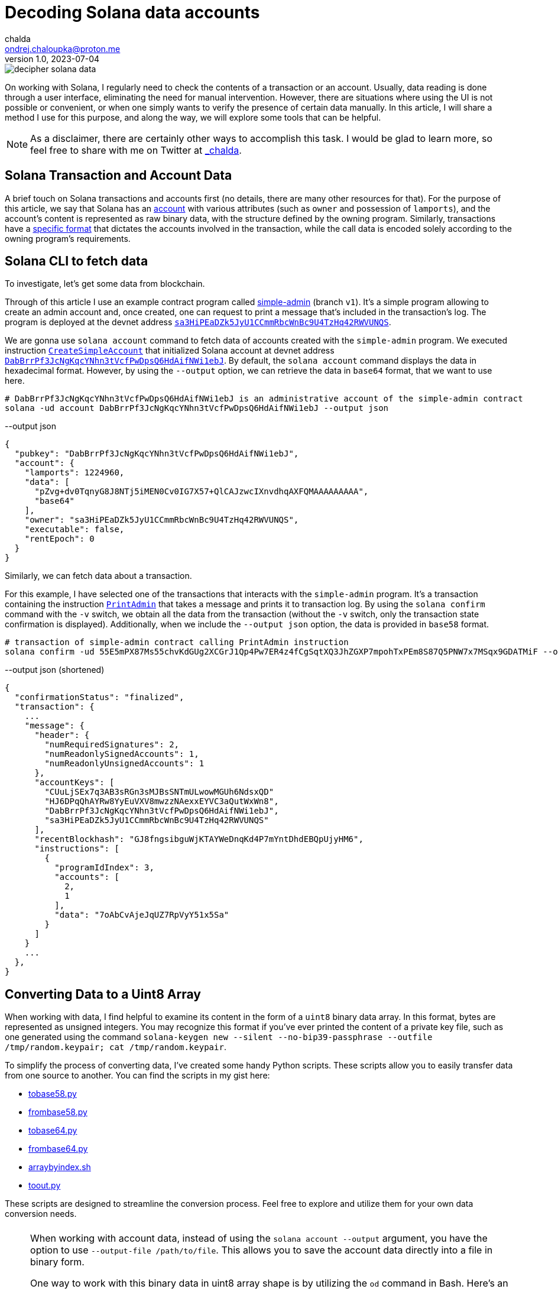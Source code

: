 = Decoding Solana data accounts
chalda <ondrej.chaloupka@proton.me>
1.0, 2023-07-04

:page-template: post
:page-draft: false
:page-slug: decoding-solana-data
:page-category: solana
:page-tags: Solana, Python
:page-description: A way to manually semi-read Solana transaction and account data
:page-socialImage:  /images/articles/decoding-solana-data/decipher-solana-data.jpg

image::articles/decoding-solana-data/decipher-solana-data.jpg[]


On working with Solana, I regularly need to check the contents of a transaction or an account.
Usually, data reading is done through a user interface, eliminating the need for manual intervention.
However, there are situations where using the UI is not possible or convenient, or when one simply wants to verify the presence of certain data manually.
In this article, I will share a method I use for this purpose, and along the way, we will explore some tools that can be helpful.

NOTE: As a disclaimer, there are certainly other ways to accomplish this task. I would be glad to learn more,
      so feel free to share with me on Twitter at https://twitter.com/_chalda[_chalda^].

== Solana Transaction and Account Data

A brief touch on Solana transactions and accounts first (no details, there are many other resources for that).
For the purpose of this article, we say that Solana has an https://solanacookbook.com/core-concepts/accounts.html#account-model[account^] with various attributes (such as `owner` and possession of `lamports`), and the account's content is represented as raw binary data, with the structure defined by the owning program. Similarly, transactions have a https://solanacookbook.com/core-concepts/transactions.html#facts[specific format^] that dictates the accounts involved in the transaction, while the call data is encoded solely according to the owning program's requirements.

== Solana CLI to fetch data

To investigate, let's get some data from blockchain.

Through of this article I use an example contract program called https://github.com/ochaloup/simple-admin/tree/v1[simple-admin^] (branch `v1`).
It's a simple program allowing to create an admin account and, once created,
one can request to print a message that's included in the transaction's log.
The program is deployed at the devnet address https://explorer.solana.com/address/sa3HiPEaDZk5JyU1CCmmRbcWnBc9U4TzHq42RWVUNQS?cluster=devnet[`sa3HiPEaDZk5JyU1CCmmRbcWnBc9U4TzHq42RWVUNQS`^].

We are gonna use `solana account` command to fetch data of accounts created with the `simple-admin` program.
We executed instruction https://github.com/ochaloup/simple-admin/blob/v1/programs/simple-admin/src/instructions/create_simple_account.rs[`CreateSimpleAccount`^] that initialized Solana account at devnet address
https://explorer.solana.com/address/DabBrrPf3JcNgKqcYNhn3tVcfPwDpsQ6HdAifNWi1ebJ?cluster=devnet[`DabBrrPf3JcNgKqcYNhn3tVcfPwDpsQ6HdAifNWi1ebJ`^].
By default, the `solana account` command displays the data in hexadecimal format.
However, by using the `--output` option, we can retrieve the data in `base64` format, that we want to use here.

[source,sh]
----
# DabBrrPf3JcNgKqcYNhn3tVcfPwDpsQ6HdAifNWi1ebJ is an administrative account of the simple-admin contract
solana -ud account DabBrrPf3JcNgKqcYNhn3tVcfPwDpsQ6HdAifNWi1ebJ --output json
----


[source,json]
.--output json
----
{
  "pubkey": "DabBrrPf3JcNgKqcYNhn3tVcfPwDpsQ6HdAifNWi1ebJ",
  "account": {
    "lamports": 1224960,
    "data": [
      "pZvg+dv0TqnyG8J8NTj5iMEN0Cv0IG7X57+QlCAJzwcIXnvdhqAXFQMAAAAAAAAA",
      "base64"
    ],
    "owner": "sa3HiPEaDZk5JyU1CCmmRbcWnBc9U4TzHq42RWVUNQS",
    "executable": false,
    "rentEpoch": 0
  }
}
----

Similarly, we can fetch data about a transaction.

For this example, I have selected one of the transactions that interacts with the `simple-admin` program.
It's a transaction containing the instruction https://github.com/ochaloup/simple-admin/blob/v1/programs/simple-admin/src/instructions/print_admin.rs[`PrintAdmin`^] that takes a message and prints it to transaction log.
By using the `solana confirm` command with the `-v` switch, we obtain all the data from the transaction
(without the `-v` switch, only the transaction state confirmation is displayed).
Additionally, when we include the `--output json` option, the data is provided in `base58` format.

[source,sh]
----
# transaction of simple-admin contract calling PrintAdmin instruction
solana confirm -ud 55E5mPX87Ms55chvKdGUg2XCGrJ1Qp4Pw7ER4z4fCgSqtXQ3JhZGXP7mpohTxPEm8S87Q5PNW7x7MSqx9GDATMiF --output json -v
----

[source,json]
.--output json (shortened)
----
{
  "confirmationStatus": "finalized",
  "transaction": {
    ...
    "message": {
      "header": {
        "numRequiredSignatures": 2,
        "numReadonlySignedAccounts": 1,
        "numReadonlyUnsignedAccounts": 1
      },
      "accountKeys": [
        "CUuLjSEx7q3AB3sRGn3sMJBsSNTmULwowMGUh6NdsxQD"
        "HJ6DPqQhAYRw8YyEuVXV8mwzzNAexxEYVC3aQutWxWn8",
        "DabBrrPf3JcNgKqcYNhn3tVcfPwDpsQ6HdAifNWi1ebJ",
        "sa3HiPEaDZk5JyU1CCmmRbcWnBc9U4TzHq42RWVUNQS"
      ],
      "recentBlockhash": "GJ8fngsibguWjKTAYWeDnqKd4P7mYntDhdEBQpUjyHM6",
      "instructions": [
        {
          "programIdIndex": 3,
          "accounts": [
            2,
            1
          ],
          "data": "7oAbCvAjeJqUZ7RpVyY51x5Sa"
        }
      ]
    }
    ...
  },
}
----

== Converting Data to a Uint8 Array

When working with data, I find helpful to examine its content in the form of a `uint8` binary data array.
In this format, bytes are represented as unsigned integers. You may recognize this format if you've ever printed
the content of a private key file, such as one generated using the command
`solana-keygen new --silent --no-bip39-passphrase --outfile /tmp/random.keypair; cat /tmp/random.keypair`.

To simplify the process of converting data, I've created some handy Python scripts.
These scripts allow you to easily transfer data from one source to another.
You can find the scripts in my gist here:

====
* link:https://gist.github.com/ochaloup/58ceee3ed436766ba7c444bf3fbc8545[tobase58.py^]
* link:https://gist.github.com/ochaloup/8ecfd13ea84d4ac8603569716b1b34fb[frombase58.py^]
* link:https://gist.github.com/ochaloup/e942f43e6c8a1356f422a1703596bad2[tobase64.py^]
* link:https://gist.github.com/ochaloup/b3c2c2410f63782b75abcda96d261fea[frombase64.py^]
* link:https://gist.github.com/ochaloup/4d6ca93a6826a65c3f1f781d5af59d4b[arraybyindex.sh^]
* link:https://gist.github.com/ochaloup/87d8745c0aa7797fe1e9dbdfdb01c931[toout.py^]
====

These scripts are designed to streamline the conversion process.
Feel free to explore and utilize them for your own data conversion needs.

++++
<div id="tableWrapper" style="font-size: 14px; min-width: 100%; overflow-x: scroll; table-layout: fixed;">
  <table>
    <tr>
      <td>
      <script src="https://gist.github.com/ochaloup/58ceee3ed436766ba7c444bf3fbc8545.js"></script>
      </td>
      <td>
      <script src="https://gist.github.com/ochaloup/8ecfd13ea84d4ac8603569716b1b34fb.js"></script>
      </td>
      <td>
      <script src="https://gist.github.com/ochaloup/e942f43e6c8a1356f422a1703596bad2.js"></script>
      </td>
      <td>
      <script src="https://gist.github.com/ochaloup/b3c2c2410f63782b75abcda96d261fea.js"></script>
      </td>
      <td>
      <script src="https://gist.github.com/ochaloup/4d6ca93a6826a65c3f1f781d5af59d4b.js"></script>
      </td>
      <td>
      <script src="https://gist.github.com/ochaloup/87d8745c0aa7797fe1e9dbdfdb01c931.js"></script>
      </td>
    </tr>
  </table>
</div>
++++

[NOTE]
====
When working with account data, instead of using the `solana account --output` argument,
you have the option to use `--output-file /path/to/file`.
This allows you to save the account data directly into a file in binary form.

One way to work with this binary data in uint8 array shape is by utilizing the `od` command in Bash.
Here's an example of how you can use it:

[source,sh]
----
# loading data from binary format as u8 array
decimal_array=($(od -v -An -t u1 < '/path/to/file'))
# printing data
echo "${decimal_array[@]}"

# printing only last 32 bytes of the loaded data
echo "${decimal_array[@]:(-32):32}"
----

====


== Data Interpretation

The `simple-admin` program is written with Anchor and we have the benefit of knowing that the data is encoded
with https://borsh.io[borsh] here.
As well we know that Anchor uses first `8 bytes` of the data
for the https://docs.rs/anchor-lang/latest/anchor_lang/trait.Discriminator.html[discriminator^]
(sha256 hash of the account's Rust identifier).

We have the https://github.com/ochaloup/simple-admin/[contract source code^] at hand.
The data structure of the
https://github.com/ochaloup/simple-admin/blob/v1/programs/simple-admin/src/state/simple_account.rs[`SimpleAccount`^]
is declaratively defined in the code. We can see that it includes
https://docs.rs/solana-program/latest/solana_program/pubkey/struct.Pubkey.html[a `Pubkey` field^],
which we could know having the length of 32 bytes, and a `u64` number with a length of 8 bytes.

By examining this code, we can gain insights into the structure of the data and understand the specific lengths.

[#simple-account]
[source,rust]
----
pub struct SimpleAccount {
    pub admin: Pubkey,
    pub print_call_count: u64,
}
----

With call of `solana account` CLI command above we've got `base64` formatted data. Let's decode it to uint array
with the use of the scripts above.

[source,sh]
----
solana -ud account DabBrrPf3JcNgKqcYNhn3tVcfPwDpsQ6HdAifNWi1ebJ --output json

# ... taking account data base64 string ...
frombase64.py pZvg+dv0TqnyG8J8NTj5iMEN0Cv0IG7X57+QlCAJzwcIXnvdhqAXFQMAAAAAAAAA
> [165,155,224,249,219,244,78,169,242,27,194,124,53,56,249,136,193,13,208,43,244,32,110,215,231,191,144,148,32,9,207,7,8,94,123,221,134,160,23,21,3,0,0,0,0,0,0,0]
----

We observe that the array comprises `48`` bytes. The initial `8` bytes represent the Anchor descriptor,
followed by `32`` bytes denoting the `Pubkey`, and the remaining `8` bytes represent a numerical value.
Notably, this number is encoded as an unsigned integer (`uint`), with Solana utilizing Little Endian encoding.

[source,sh]
----
# reading bytes at index 8 (9th byte) in length of 32 bytes
arraybyindex.sh [165,155,224,249,219,244,78,169,242,27,194,124,53,56,249,136,193,13,208,43,244,32,110,215,231,191,144,148,32,9,207,7,8,94,123,221,134,160,23,21,3,0,0,0,0,0,0,0] 8 32
# > [242,27,194,124,53,56,249,136,193,13,208,43,244,32,110,215,231,191,144,148,32,9,207,7,8,94,123,221,134,160,23,21]
# printing the 32 bytes in base58 format (Pubkey)
tobase58.py [242,27,194,124,53,56,249,136,193,13,208,43,244,32,110,215,231,191,144,148,32,9,207,7,8,94,123,221,134,160,23,21]
HJ6DPqQhAYRw8YyEuVXV8mwzzNAexxEYVC3aQutWxWn8

# reading bytes at index 40 (41st byte) in length of 8 bytes
arraybyindex.sh [165,155,224,249,219,244,78,169,242,27,194,124,53,56,249,136,193,13,208,43,244,32,110,215,231,191,144,148,32,9,207,7,8,94,123,221,134,160,23,21,3,0,0,0,0,0,0,0] 40 8
# > [3,0,0,0,0,0,0,0]
# printing the 8 bytes as integer
toout.py [3,0,0,0,0,0,0,0] int
# > 3
----

Up until this point, we have overlooked the initial `8` bytes, which serve as the Anchor discriminator (`[165, 155, 224, 249, 219, 244, 78, 169]`). 
This value, a hash of the account name, can be regarded as internal Anchor details. However, if we wish to verify that we are operating with the correct account, as Anchor utilizes the discriminator to confirm the integrity of the loaded data, we can obtain an expanded version of the sources by utilizing the `anchor expand` CLI command
when we have access to the source code.

[#anchor-expand-discriminator]
[source,sh]
----
git clone https://github.com/ochaloup/simple-admin.git -b v1
cd simple-admin

anchor expand
# ...
# > Expanded simple-admin into file .anchor/expanded-macros/simple-admin/simple-admin-0.1.0.rs

cat .anchor/expanded-macros/simple-admin/simple-admin-0.1.0.rs | grep -i Discriminator
# ...
# > impl anchor_lang::Discriminator for SimpleAccount {
# >     const DISCRIMINATOR: [u8; 8] = [165, 155, 224, 249, 219, 244, 78, 169];
----

=== Transaction data structure

For the transaction output of the `solana confirm` command we can read quite a good context
from the `logMessages` that often shows the `Instruction name` and informs what happens.
But let's take a look only on the base info and the call data here.
We can see there is used one instruction and we can check more about accounts as well.

When examining the transaction output of the `solana confirm` command, we can extract valuable information from the `logMessages`. 
The log messages often provide insightful details, such as the `Instruction name` 
However, for our current purpose, let's focus solely on `call data`.
We can observe that a single instruction was utilized, and we can delve deeper into the involved accounts.

NOTE: to learn about the transaction format
      I recommend deep dive article link:https://medium.com/@asmiller1989/solana-transactions-in-depth-1f7f7fe06ac2[Solana transactions in depth^]

[#print-admin-instruction-output]
[source,sh]
----
solana confirm -ud 55E5mPX87Ms55chvKdGUg2XCGrJ1Qp4Pw7ER4z4fCgSqtXQ3JhZGXP7mpohTxPEm8S87Q5PNW7x7MSqx9GDATMiF --output json -v

# > ...
# >      "accountKeys": [
# >        "CUuLjSEx7q3AB3sRGn3sMJBsSNTmULwowMGUh6NdsxQD"
# >        "HJ6DPqQhAYRw8YyEuVXV8mwzzNAexxEYVC3aQutWxWn8",
# >        "DabBrrPf3JcNgKqcYNhn3tVcfPwDpsQ6HdAifNWi1ebJ",
# >        "sa3HiPEaDZk5JyU1CCmmRbcWnBc9U4TzHq42RWVUNQS"
# >      ],
# >      "instructions": [
# >        {
# >          "programIdIndex": 3,
# >          "accounts": [
# >            2,
# >            1
# >          ],
# >          "data": "7oAbCvAjeJqUZ7RpVyY51x5Sa"
# >        }
# >      ]
# > ...
----

[#anchor-transaction-discriminator]
Let's examine the data in the same format of `uint8` array as we did for an account above.

[source,sh]
----
frombase58.py 7oAbCvAjeJqUZ7RpVyY51x5Sa
# > [163,217,65,81,53,230,29,28,6,0,0,0,104,101,108,108,111,51]
----

We are aware that the Anchor program employs the first `8 bytes` as a discriminator,
indicated here as `[163, 217, 65, 81, 53, 230, 29, 28]`.
Unlike Ethereum, Solana follows a single entrypoint approach for programs. In this paradigm, the program itself assumes the responsibility of determining which operation or function should be executed.
This is where the discriminator plays a crucial role. These `8 bytes` serve as a defining factor,
allowing the deployed program to select the appropriate function for execution.
The Anchor discriminator is calculated as a hash from the source from the
https://solana.stackexchange.com/a/4996/1386[name of the operation^]
https://solana.stackexchange.com/a/3185/1386[/function^].

As we have the source code of the program we can use again
the <<anchor-expand-discriminator, `anchor expand`>> command to find out that the operation
that will be executed.

[source,rust]
----
cd simple-admin
vim .anchor/expanded-macros/simple-admin/simple-admin-*.rs

impl anchor_lang::Discriminator for PrintAdmin {
    const DISCRIMINATOR: [u8; 8] = [163, 217, 65, 81, 53, 230, 29, 28];
}
----

Now, let's examine the accounts that are involved. From the output of the <<print-admin-instruction-output, `solana confirm`>> call it appears that the account at index `3` is used as the program address,
while accounts at indexes `2` and `1`, in that particular order, are considered as instruction input accounts.
From inspecting the `accountKeys` the keys are indexed starting from `0`.
It's worth noting that the public key at index `0` is responsible for paying the transaction fee, i.e., it's the `feePayer`.
By examining the values, we can determine that `sa3HiPEaDZk5JyU1CCmmRbcWnBc9U4TzHq42RWVUNQS`
corresponds to the program ID, and the two accounts provided are
`DabBrrPf3JcNgKqcYNhn3tVcfPwDpsQ6HdAifNWi1ebJ` and `HJ6DPqQhAYRw8YyEuVXV8mwzzNAexxEYVC3aQutWxWn8`, listed in that order.

With the code at hand we can examine the `PrintAdmin` instruction
https://github.com/ochaloup/simple-admin/blob/main/programs/simple-admin/src/instructions/print_admin.rs[source code^].

[source,rust]
----
pub struct PrintAdmin<'info> {
    pub simple_admin_account: Account<'info, SimpleAccount>,
    pub admin: Signer<'info>,
}

pub fn process(&mut self, PrintAdminParams { message }: PrintAdminParams) -> Result<()> {
  // ...
}
----

We can read that the first account address passed in the instruction, the `DabBrrPf3JcNgKqcYNhn3tVcfPwDpsQ6HdAifNWi1ebJ`, is used as storage data account (`pub simple_admin_account: Account<'info, SimpleAccount>`).
 The second account address `HJ6DPqQhAYRw8YyEuVXV8mwzzNAexxEYVC3aQutWxWn8`
is the `admin` wallet address and we recognize that this key has to sign the transaction.
Only when the transaction is signed by this key the processing is allowed (` pub admin: Signer<'info>`).

Now what about the `call data`? We already know that the first `8` bytes is <<anchor-transaction-discriminator,the discriminator of the operation>>.
The rest is a message
https://github.com/ochaloup/simple-admin/blob/v1/programs/simple-admin/src/instructions/print_admin.rs#L15[`PrintAdminParams#message`^].
The message is a `string`. As it's Solana Rust We know it will be the UTF-8 string.
In assistance of the python scripts we can get the `message` in a readable form.

[source,sh]
----
solana confirm -ud 55E5mPX87Ms55chvKdGUg2XCGrJ1Qp4Pw7ER4z4fCgSqtXQ3JhZGXP7mpohTxPEm8S87Q5PNW7x7MSqx9GDATMiF --output json -v

# ... call data ...
frombase58.py 7oAbCvAjeJqUZ7RpVyY51x5Sa
# > [163,217,65,81,53,230,29,28,6,0,0,0,104,101,108,108,111,51]

# getting all data from index 8 to the end of the list
arraybyindex.sh [163,217,65,81,53,230,29,28,6,0,0,0,104,101,108,108,111,51] 8
# > [6,0,0,0,104,101,108,108,111,51]

toout.py [6,0,0,0,104,101,108,108,111,51] string
# > hello3
----

And we can see that the transaction log should contain the message `hello3` (i.e., `msg!(...)` Solana Rust macro).
Let's confirm it in the transaction listing.

[source,sh]
----
# get info about the examined transaction
solana confirm -ud 55E5mPX87Ms55chvKdGUg2XCGrJ1Qp4Pw7ER4z4fCgSqtXQ3JhZGXP7mpohTxPEm8S87Q5PNW7x7MSqx9GDATMiF --output json -v

# > ...
# > "logMessages": [
# >   "Program sa3HiPEaDZk5JyU1CCmmRbcWnBc9U4TzHq42RWVUNQS invoke [1]",
# >   "Program log: Instruction: PrintAdmin",
# >   "Program log: hello3",
# >   "Program data: 4nBLdtV6DJ/yG8J8NTj5iMEN0Cv0IG7X57+QlCAJzwcIXnvdhqAXFQYAAABoZWxsbzM=",
# >   "Program sa3HiPEaDZk5JyU1CCmmRbcWnBc9U4TzHq42RWVUNQS consumed 4266 of 200000 compute units",
# >   "Program sa3HiPEaDZk5JyU1CCmmRbcWnBc9U4TzHq42RWVUNQS success"
# > ],
# > ...
----

NOTE: We previously mentioned that we have access to the source code. But how to know 
      where the code can be found at? This is why it's considered good practice to include the
      https://github.com/neodyme-labs/solana-security-txt[`security-txt`] metadata within your program.
      https://blog.chalda.cz/posts/solana-anchor-verifiable-builds#_bonus_solana_security_txt[By publishing it],
      you can enhance the security and transparency of your program.
      Once the metadata is published, you can conveniently locate your program using
      https://explorer.solana.com/address/sa3HiPEaDZk5JyU1CCmmRbcWnBc9U4TzHq42RWVUNQS/security?cluster=devnet[the Solana Explorer^].
      This makes it easier to access and review the relevant information.


== Data interpretation: Looking at non-Anchor program accounts

Since there are no strict guidelines for data formatting within Solana accounts,
the Borsh encoding is not the only option available. Another commonly used strategy for encoding binary data in Solana accounts is through the use of link:https://docs.rs/bincode/latest/bincode/[bincode^].
Bincode is frequently utilized within the Solana program library. A good example of this can be seen in the
 https://github.com/solana-labs/solana/blob/v1.14.17/runtime/src/inline_spl_token.rs#LL11C16-L11C30[SPL Token program^].

To further illustrate, let's perform a quick check. We will create a new mint and mint a token to the ATA wallet address that we will examine.

[source,sh]
----
# creating a new mint of the token (-ud signifies we work on devnet)
spl-token -ud create-token --decimals 0
# > Creating token FqQXsU826gjPFXkgYXpVyuaDkgVbmvULz2MktNm1p7n6 under program TokenkegQfeZyiNwAJbNbGKPFXCWuBvf9Ss623VQ5DA
# > Address:  FqQXsU826gjPFXkgYXpVyuaDkgVbmvULz2MktNm1p7n6
# > Decimals:  0

# creating token ATA account of the Solana localhost wallet (by default ~/.config/solana/id.json)
spl-token -ud create-account FqQXsU826gjPFXkgYXpVyuaDkgVbmvULz2MktNm1p7n6

# mint 100 tokens to wallet ATA address
spl-token -ud mint FqQXsU826gjPFXkgYXpVyuaDkgVbmvULz2MktNm1p7n6 100
# > Minting 100 tokens
# >   Token: FqQXsU826gjPFXkgYXpVyuaDkgVbmvULz2MktNm1p7n6
# >   Recipient: JCX5iiNKRhkSVsqjspSgJxT5KmJ7Pqfoqr2Gt5snz8sP

solana account -ud JCX5iiNKRhkSVsqjspSgJxT5KmJ7Pqfoqr2Gt5snz8sP --output json
# > Output below:
----

[source,json]
----
{
  "pubkey": "JCX5iiNKRhkSVsqjspSgJxT5KmJ7Pqfoqr2Gt5snz8sP",
  "account": {
    "lamports": 2039280,
    "data": [
      "3GoaknTR+oDWqFG297b0/v2Vu8SDp7+L82vTdUdUB6eqlmtWff4bdZUd8oayhnUR5sMO/i+gRTg93gti4R0UbmQAAAAAAAAAAAAAAAAAAAAAAAAAAAAAAAAAAAAAAAAAAAAAAAAAAAAAAAAAAQAAAAAAAAAAAAAAAAAAAAAAAAAAAAAAAAAAAAAAAAAAAAAAAAAAAAAAAAAAAAAAAAAAAAAAAAAA",
      "base64"
    ],
    "owner": "TokenkegQfeZyiNwAJbNbGKPFXCWuBvf9Ss623VQ5DA",
    "executable": false,
    "rentEpoch": 0
  }
}
----

Now we can convert data to format of the `uint` array and check if the data length,
(https://github.com/solana-labs/solana/blob/v1.14.17/runtime/src/inline_spl_token.rs#L24[that should be 165^]),
matches.

[source,sh]
----
ARR=`frombase64.py '3GoaknTR+oDWqFG297b0/v2Vu8SDp7+L82vTdUdUB6eqlmtWff4bdZUd8oayhnUR5sMO/i+gRTg93gti4R0UbmQAAAAAAAAAAAAAAAAAAAAAAAAAAAAAAAAAAAAAAAAAAAAAAAAAAAAAAAAAAQAAAAAAAAAAAAAAAAAAAAAAAAAAAAAAAAAAAAAAAAAAAAAAAAAAAAAAAAAAAAAAAAAAAAAAAAAA'`
echo $ARR
# > [220,106,26,146,116,209,250,128,214,168,81,182,247,182,244,254,253,149,187,196,131,167,191,139,243,107,211,117,71,84,7,167,170,150,107,86,125,254,27,117,149,29,242,134,178,134,117,17,230,195,14,254,47,160,69,56,61,222,11,98,225,29,20,110,100,0,0,0,0,0,0,0,0,0,0,0,0,0,0,0,0,0,0,0,0,0,0,0,0,0,0,0,0,0,0,0,0,0,0,0,0,0,0,0,0,0,0,0,1,0,0,0,0,0,0,0,0,0,0,0,0,0,0,0,0,0,0,0,0,0,0,0,0,0,0,0,0,0,0,0,0,0,0,0,0,0,0,0,0,0,0,0,0,0,0,0,0,0,0,0,0,0,0,0,0]

echo "$ARR" | sed 's/[^,]//g' | wc -c
# > 165
----

Token program does not use any discriminator for checking the account type and we can see
that the first chunk of the data belongs to public key of
https://github.com/solana-labs/solana/blob/v1.14.17/runtime/src/inline_spl_token.rs#L11-L13[the mint and the owner of the token^].

[source,sh]
----
arraybyindex.sh $ARR 0 32
# > [220,106,26,146,116,209,250,128,214,168,81,182,247,182,244,254,253,149,187,196,131,167,191,139,243,107,211,117,71,84,7,167]
tobase58.py '[220,106,26,146,116,209,250,128,214,168,81,182,247,182,244,254,253,149,187,196,131,167,191,139,243,107,211,117,71,84,7,167]'
# > FqQXsU826gjPFXkgYXpVyuaDkgVbmvULz2MktNm1p7n6
arraybyindex.sh $ARR 32 32
# > [170,150,107,86,125,254,27,117,149,29,242,134,178,134,117,17,230,195,14,254,47,160,69,56,61,222,11,98,225,29,20,110]
tobase58.py '[170,150,107,86,125,254,27,117,149,29,242,134,178,134,117,17,230,195,14,254,47,160,69,56,61,222,11,98,225,29,20,110]'
# > CUuLjSEx7q3AB3sRGn3sMJBsSNTmULwowMGUh6NdsxQ
----

NOTE: Native Solana programs often use `bincode` library (within `serde`) to get the data coded.
      The `borsh` and `bincode` base64 data formats are not fully compatible but they could be transferred.
      Recently I started https://github.com/coral-xyz/anchor/pull/2486#issuecomment-1549469516[a discussion at Anchor project^]
      where the maintainer https://twitter.com/acheroncrypto[acheroncrypto^] managed the coding
      https://github.com/coral-xyz/anchor/pull/2486/commits/b99beceb52e5b814dbc8953146b074fbe1b57b82#diff-c1f8f7498da827a634bddc8a7559198bc99b296e9d9e8b91a70b503662995b8cR2248[from bincode to borsh base64 format^].

=== Changing accounts for tests

One of the purposes to change the account data could be loading accounts for tests. One may want to start the solana test validator at localhost
and process actions that are not possible at mainnet for testing purposes.
Let's say we want to mint a https://explorer.solana.com/address/MNDEFzGvMt87ueuHvVU9VcTqsAP5b3fTGPsHuuPA5ey[MNDE token]
that was minted with max amount and there is no more mint authority.
We can load the account from the mainnet, change the data interpretation
and then pass the changed account at the test validator start-up.

[source,sh]
----
# loading account data from mainnet
solana account -um MNDEFzGvMt87ueuHvVU9VcTqsAP5b3fTGPsHuuPA5ey --output json --output-file ./mnde-mint.json
{
  "pubkey": "MNDEFzGvMt87ueuHvVU9VcTqsAP5b3fTGPsHuuPA5ey",
  "account": {
    "lamports": 1991461600,
    "data": [
      "AAAAAAU7Cq81B+5iPAIrQjwKE7gsOycDnU85ZkE/v2q2Xh0rrPJWkUi24A0JAQAAAAAAAAAAAAAAAAAAAAAAAAAAAAAAAAAAAAAAAAAAAAAAAA==",
      "base64"
    ],
    "owner": "TokenkegQfeZyiNwAJbNbGKPFXCWuBvf9Ss623VQ5DA",
    "executable": false,
    "rentEpoch": 361,
    "space": 82
  }
}
Wrote account to ./mnde-mint.json
----

NOTE: We can do the process in opposite way. Generate a different mint account with parameters we need and then only change the `pubkey`
      as we need. This is a showcase of changing an authority field that can be used for arbitrary program.
      Some accounts have difficult ways to simulate current state than just in case of mint one.

We are interested in data of that account. The interpretation of the data can be read from
https://github.com/solana-labs/solana-program-library/blob/token-v4.0.0/token/program/src/state.rs#L16[the source code]
or this Sec3 article
https://www.sec3.dev/blog/solana-programs-part-1-understanding-spl-token-mint[Understanding SPL Token Mint].

[source,sh]
----
frombase64.py 'AAAAAAU7Cq81B+5iPAIrQjwKE7gsOycDnU85ZkE/v2q2Xh0rrPJWkUi24A0JAQAAAAAAAAAAAAAAAAAAAAAAAAAAAAAAAAAAAAAAAAAAAAAAAA=='
[0,0,0,0,5,59,10,175,53,7,238,98,60,2,43,66,60,10,19,184,44,59,39,3,157,79,57,102,65,63,191,106,182,94,29,43,172,242,86,145,72,182,224,13,9,1,0,0,0,0,0,0,0,0,0,0,0,0,0,0,0,0,0,0,0,0,0,0,0,0,0,0,0,0,0,0,0,0,0,0,0,0]
----

We can see the account first bytes belongs to the mint authority `mint_authority: COption<Pubkey>`
which is the part we want to change. The `COption` is
https://github.com/solana-labs/solana-program-library/blob/token-v4.0.0/token/program/src/state.rs#L261[coded as 4 bytes]
where `[1,0,0,0]` means to be setup and then following 32 bytes of Publickey.
So let's get it all together and load the solana-test-validator.

[source,sh]
----
solana-keygen new --no-bip39-passphrase -o ./mnde-mint-authority.keypair
solana-keygen pubkey ./mnde-mint-authority.keypair
> 9q3UhZFX5jAFZfn16Z3bsy8PedHwJVGHhd33CatVkcsN

frombase58.py 9q3UhZFX5jAFZfn16Z3bsy8PedHwJVGHhd33CatVkcsN
> [131,44,44,247,56,178,214,183,144,210,96,63,240,40,135,179,251,160,128,101,14,63,1,5,151,61,4,190,76,95,32,109]

# we know we want 4 bytes + 32 bytes to get off
arraybyindex.sh [0,0,0,0,5,59,10,175,53,7,238,98,60,2,43,66,60,10,19,184,44,59,39,3,157,79,57,102,65,63,191,106,182,94,29,43,172,242,86,145,72,182,224,13,9,1,0,0,0,0,0,0,0,0,0,0,0,0,0,0,0,0,0,0,0,0,0,0,0,0,0,0,0,0,0,0,0,0,0,0,0,0] 36
> [172,242,86,145,72,182,224,13,9,1,0,0,0,0,0,0,0,0,0,0,0,0,0,0,0,0,0,0,0,0,0,0,0,0,0,0,0,0,0,0,0,0,0,0,0,0]

# merging all together [1,0,0,0] + [mint pubkey] + [rest]
tobase64.py tobase64.py [1,0,0,0,131,44,44,247,56,178,214,183,144,210,96,63,240,40,135,179,251,160,128,101,14,63,1,5,151,61,4,190,76,95,32,109,172,242,86,145,72,182,224,13,9,1,0,0,0,0,0,0,0,0,0,0,0,0,0,0,0,0,0,0,0,0,0,0,0,0,0,0,0,0,0,0,0,0,0,0,0,0]
> AQAAAIMsLPc4sta3kNJgP/Aoh7P7oIBlDj8BBZc9BL5MXyBtrPJWkUi24A0JAQAAAAAAAAAAAAAAAAAAAAAAAAAAAAAAAAAAAAAAAAAAAAAAAA==

# change ./mnde-mint.json "data" field
vim ./mnde-mint.json
> ...

solana-test-validator --reset --ledger /tmp/test-ledger --account MNDEFzGvMt87ueuHvVU9VcTqsAP5b3fTGPsHuuPA5ey ./mnde-mint.json

# test to mint (in different console)
spl-token -ul create-account  MNDEFzGvMt87ueuHvVU9VcTqsAP5b3fTGPsHuuPA5ey
> Creating account HDBG6v77dUiNS9yjPKRaRJhDRLzhpL54aBK5PZFUAhXj
spl-token -ul mint --mint-authority ./mnde-mint-authority.keypair  MNDEFzGvMt87ueuHvVU9VcTqsAP5b3fTGPsHuuPA5ey 1000 HDBG6v77dUiNS9yjPKRaRJhDRLzhpL54aBK5PZFUAhXj
Minting 1000 tokens
----

=== RPC call getProgramAccounts

In the case of our test program, "SimpleAdmin," let's search for all admin accounts (`SimpleAccount`) that have been executed three times. To achieve this, we need to search for Solana accounts that are owned by the "simple-admin" program deployed at devnet at `sa3HiPEaDZk5JyU1CCmmRbcWnBc9U4TzHq42RWVUNQS` where it has got data of
https://github.com/ochaloup/simple-admin/blob/v1/programs/simple-admin/src/state/simple_account.rs#L7[`print_call_count`^] field equal to `3`.

To accomplish this, we will make a call to the https://solana.com/rpc[devnet RPC server^] (assuming we have already created an account instance there). For this example, we only need to determine the number of accounts that meet the criteria (`print_call_count` equal to `3`). We do not need to download the entire program data. Hence, we set the `dataSize` parameter to `0`.

Based on the provided filter criteria, we know that the data for each "SimpleAccount" consists of `8` bytes for the Anchor discriminator, followed by `32` bytes for the public key, and finally `8` bytes for the counter we want to match. The offset value we use is `40` (calculated as 8 + 32). To specify the data to match, we pass the `base58` format of the byte array `[3,0,0,0,0,0,0,0]` (`u64`), which is represented as `W723RTUpoZ`.

[source,sh]
----
tobase58.py '[3,0,0,0,0,0,0,0]'
# > W723RTUpoZ

curl https://api.devnet.solana.com -X POST -H "Content-Type: application/json" -d '
  {
    "jsonrpc": "2.0",
    "id": 1,
    "method": "getProgramAccounts",
    "params": [
      "sa3HiPEaDZk5JyU1CCmmRbcWnBc9U4TzHq42RWVUNQS",
      {
        "encoding": "base64",
        "dataSlice": {
          "offset": 0,
          "length": 0
        },
        "filters": [
          {
            "memcmp": {
              "offset": 40,
              "bytes": "W723RTUpoZ",
              "encoding": "base58"
            }
          }
        ]
      }
    ]
  }
'
# > {"jsonrpc":"2.0","result":[{"account":{"data":["","base64"],"executable":false,"lamports":1224960,"owner":"sa3HiPEaDZk5JyU1CCmmRbcWnBc9U4TzHq42RWVUNQS","rentEpoch":0},"pubkey":"DabBrrPf3JcNgKqcYNhn3tVcfPwDpsQ6HdAifNWi1ebJ"}],"id":1}
----

You can check another example of setting up the filters of the
the Solana RPC HTTP call https://docs.solana.com/api/http#getprogramaccounts[getProgramAccounts^]
at my response at the Solana Stack Exchange
https://solana.stackexchange.com/questions/5677/deployed-contracts-from-a-user-address/5691#5691[about bpf_loader_upgradeable data structures^].

== Tooling

=== Borsh account decoding

We talked about a potential way how to examine manually binary data structure of the Solana accounts and transactions call data.
Despite it's handy to check the account this way in general it's tedious and unproductive.
Toolings around Solana makes this just easier.

When we talk about the `borsh` formatted accounts (which are mostly those written in Anchor)
there is a site https://borsh.m2.xyz to help.
It helps to decode the account when we understand its structure.
Similar as we did above manually with `python/bash` scripts we can just click through
this web. Here is example for examined
https://borsh.m2.xyz[DabBrrPf3JcNgKqcYNhn3tVcfPwDpsQ6HdAifNWi1ebJ^] account.
We fill-in the field types and size and offset is calculated for us.

image::articles/decoding-solana-data/borsh-solana-decoder.png[alt=borsh decoder,width=500]

=== UI for transactions

A user-friendly tool for constructing transactions can be found at https://bettercallsol.dev/.
This tool allows you to easily create transactions by interacting with various parameters through a graphical interface.
Once you have defined the transaction, you have the option to run it, simulate it, or pass it to integrated systems for further processing. For more detailed information, you can refer to the blog post titled
https://blog.labeleven.dev/solana-transactions-with-better-call-sol[Solana Transactions with Better Call Sol^].

In the context of this article, I attempted to define a transaction for the "Simple Admin" contract, specifically for the "PrintAdmin" operation. You can view the form and its parameters in the accompanying screenshot.

image::articles/decoding-solana-data/better-call-sol.png[alt=better call sol,width=500]

=== Anchor IDL

The most versatile approach is to have an IDL definition that can be interpreted by tooling, providing us with a dynamic understanding of the underlying binary structure. This allows us to gain insights into account names and interpret transactions and accounts within blockchain explorers. The aforementioned UI tool also utilizes IDL to offer information about account names.

When developing a program using the Anchor framework, the IDL is automatically generated. However, for non-Anchor programs, the https://github.com/metaplex-foundation/solita[Solita^] framework provided by the Metaplex Foundation can be utilized.
There is an ongoing discussion about establishing a standardized way for IDL in Solana
https://forum.solana.com/t/srfc-00008-idl-standard/66/2[on the Solana forum^].

For the benefit of Anchor IDL data interpretation, the program
https://blog.chalda.cz/posts/solana-anchor-verifiable-builds#_uploading_anchor_idl[has to be published with IDL on chain^].
When one does it it can be seen in https://explorer.solana.com/ down in the box `Anchor Program IDL`.

image::articles/decoding-solana-data/explorer-solana-idl-box-only.png[alt=Solana Explorer IDL tab,width=500]

For our examined `Simple Admin` contract the IDL
can be seen https://explorer.solana.com/address/sa3HiPEaDZk5JyU1CCmmRbcWnBc9U4TzHq42RWVUNQS/anchor-program?cluster=devnet[in the Explorer^] and the Typescript format is published next to the contract
https://github.com/ochaloup/simple-admin/blob/v1/packages/simple-admin-sdk/generated/simple_admin.ts[at GitHub^].

The Explorer makes it easy to access transaction details in a human-readable format.
For example, you can observe the transaction with the id https://explorer.solana.com/tx/55E5mPX87Ms55chvKdGUg2XCGrJ1Qp4Pw7ER4z4fCgSqtXQ3JhZGXP7mpohTxPEm8S87Q5PNW7x7MSqx9GDATMiF?cluster=devnet[55E5mPX87Ms55chvKdGUg2XCGrJ1Qp4Pw7ER4z4fCgSqtXQ3JhZGXP7mpohTxPEm8S87Q5PNW7x7MSqx9GDATMiF^] or the
https://explorer.solana.com/address/DabBrrPf3JcNgKqcYNhn3tVcfPwDpsQ6HdAifNWi1ebJ/anchor-account?cluster=devnet[`SimpleAccount` DabBrrPf3JcNgKqcYNhn3tVcfPwDpsQ6HdAifNWi1ebJ^].

image::articles/decoding-solana-data/explorer-solana-tx.png[alt=Solana Explorer Transaction tab,width=500]

image::articles/decoding-solana-data/explorer-solana-account.png[alt=Solana Explorer Account tab,width=500]

Other Solana blockchain inspectors knows to interpret IDL data in the similar way.
You can see the similar at https://solana.fm/address/DabBrrPf3JcNgKqcYNhn3tVcfPwDpsQ6HdAifNWi1ebJ/anchor-account?cluster=devnet-solana[Solana.fm^] for example.

== Conclusion

We discussed one way how to manually examine the Solana data structures in binary format.
For that purpose we used Python and Bash scripts.
We also discussed the tooling that can help us.

